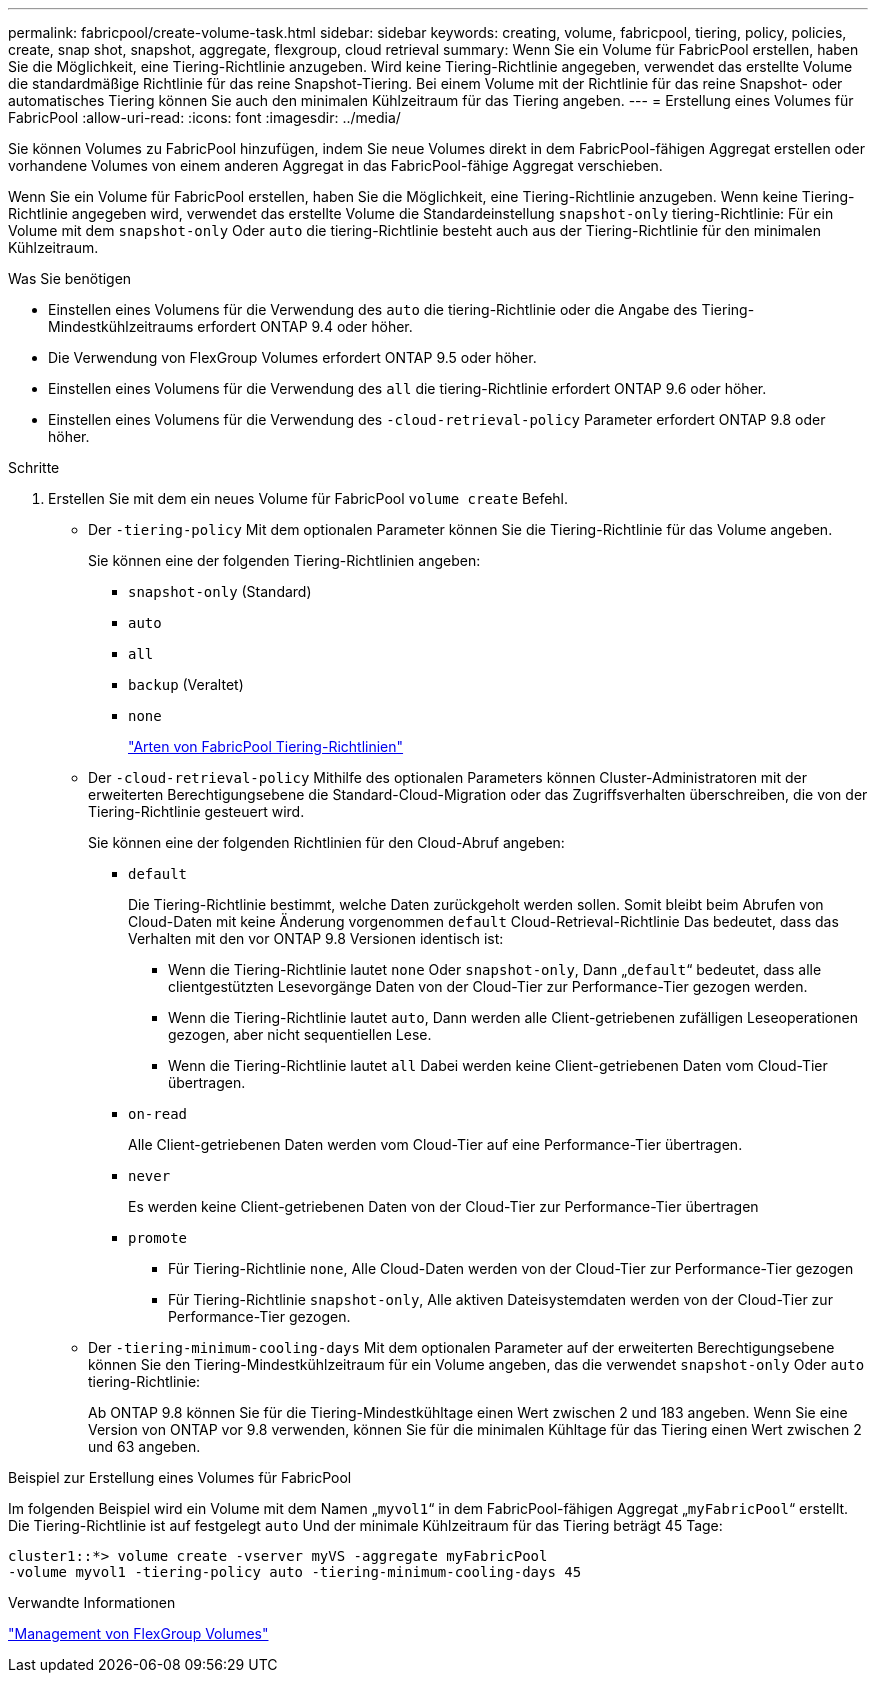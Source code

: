 ---
permalink: fabricpool/create-volume-task.html 
sidebar: sidebar 
keywords: creating, volume, fabricpool, tiering, policy, policies, create, snap shot, snapshot, aggregate, flexgroup, cloud retrieval 
summary: Wenn Sie ein Volume für FabricPool erstellen, haben Sie die Möglichkeit, eine Tiering-Richtlinie anzugeben. Wird keine Tiering-Richtlinie angegeben, verwendet das erstellte Volume die standardmäßige Richtlinie für das reine Snapshot-Tiering. Bei einem Volume mit der Richtlinie für das reine Snapshot- oder automatisches Tiering können Sie auch den minimalen Kühlzeitraum für das Tiering angeben. 
---
= Erstellung eines Volumes für FabricPool
:allow-uri-read: 
:icons: font
:imagesdir: ../media/


[role="lead"]
Sie können Volumes zu FabricPool hinzufügen, indem Sie neue Volumes direkt in dem FabricPool-fähigen Aggregat erstellen oder vorhandene Volumes von einem anderen Aggregat in das FabricPool-fähige Aggregat verschieben.

Wenn Sie ein Volume für FabricPool erstellen, haben Sie die Möglichkeit, eine Tiering-Richtlinie anzugeben. Wenn keine Tiering-Richtlinie angegeben wird, verwendet das erstellte Volume die Standardeinstellung `snapshot-only` tiering-Richtlinie: Für ein Volume mit dem `snapshot-only` Oder `auto` die tiering-Richtlinie besteht auch aus der Tiering-Richtlinie für den minimalen Kühlzeitraum.

.Was Sie benötigen
* Einstellen eines Volumens für die Verwendung des `auto` die tiering-Richtlinie oder die Angabe des Tiering-Mindestkühlzeitraums erfordert ONTAP 9.4 oder höher.
* Die Verwendung von FlexGroup Volumes erfordert ONTAP 9.5 oder höher.
* Einstellen eines Volumens für die Verwendung des `all` die tiering-Richtlinie erfordert ONTAP 9.6 oder höher.
* Einstellen eines Volumens für die Verwendung des `-cloud-retrieval-policy` Parameter erfordert ONTAP 9.8 oder höher.


.Schritte
. Erstellen Sie mit dem ein neues Volume für FabricPool `volume create` Befehl.
+
** Der `-tiering-policy` Mit dem optionalen Parameter können Sie die Tiering-Richtlinie für das Volume angeben.
+
Sie können eine der folgenden Tiering-Richtlinien angeben:

+
*** `snapshot-only` (Standard)
*** `auto`
*** `all`
*** `backup` (Veraltet)
*** `none`
+
link:tiering-policies-concept.html#types-of-fabricpool-tiering-policies["Arten von FabricPool Tiering-Richtlinien"]



** Der `-cloud-retrieval-policy` Mithilfe des optionalen Parameters können Cluster-Administratoren mit der erweiterten Berechtigungsebene die Standard-Cloud-Migration oder das Zugriffsverhalten überschreiben, die von der Tiering-Richtlinie gesteuert wird.
+
Sie können eine der folgenden Richtlinien für den Cloud-Abruf angeben:

+
*** `default`
+
Die Tiering-Richtlinie bestimmt, welche Daten zurückgeholt werden sollen. Somit bleibt beim Abrufen von Cloud-Daten mit keine Änderung vorgenommen `default` Cloud-Retrieval-Richtlinie Das bedeutet, dass das Verhalten mit den vor ONTAP 9.8 Versionen identisch ist:

+
**** Wenn die Tiering-Richtlinie lautet `none` Oder `snapshot-only`, Dann „`default`“ bedeutet, dass alle clientgestützten Lesevorgänge Daten von der Cloud-Tier zur Performance-Tier gezogen werden.
**** Wenn die Tiering-Richtlinie lautet `auto`, Dann werden alle Client-getriebenen zufälligen Leseoperationen gezogen, aber nicht sequentiellen Lese.
**** Wenn die Tiering-Richtlinie lautet `all` Dabei werden keine Client-getriebenen Daten vom Cloud-Tier übertragen.


*** `on-read`
+
Alle Client-getriebenen Daten werden vom Cloud-Tier auf eine Performance-Tier übertragen.

*** `never`
+
Es werden keine Client-getriebenen Daten von der Cloud-Tier zur Performance-Tier übertragen

*** `promote`
+
**** Für Tiering-Richtlinie `none`, Alle Cloud-Daten werden von der Cloud-Tier zur Performance-Tier gezogen
**** Für Tiering-Richtlinie `snapshot-only`, Alle aktiven Dateisystemdaten werden von der Cloud-Tier zur Performance-Tier gezogen.




** Der `-tiering-minimum-cooling-days` Mit dem optionalen Parameter auf der erweiterten Berechtigungsebene können Sie den Tiering-Mindestkühlzeitraum für ein Volume angeben, das die verwendet `snapshot-only` Oder `auto` tiering-Richtlinie:
+
Ab ONTAP 9.8 können Sie für die Tiering-Mindestkühltage einen Wert zwischen 2 und 183 angeben. Wenn Sie eine Version von ONTAP vor 9.8 verwenden, können Sie für die minimalen Kühltage für das Tiering einen Wert zwischen 2 und 63 angeben.





.Beispiel zur Erstellung eines Volumes für FabricPool
Im folgenden Beispiel wird ein Volume mit dem Namen „`myvol1`“ in dem FabricPool-fähigen Aggregat „`myFabricPool`“ erstellt. Die Tiering-Richtlinie ist auf festgelegt `auto` Und der minimale Kühlzeitraum für das Tiering beträgt 45 Tage:

[listing]
----
cluster1::*> volume create -vserver myVS -aggregate myFabricPool
-volume myvol1 -tiering-policy auto -tiering-minimum-cooling-days 45
----
.Verwandte Informationen
link:../flexgroup/index.html["Management von FlexGroup Volumes"]
